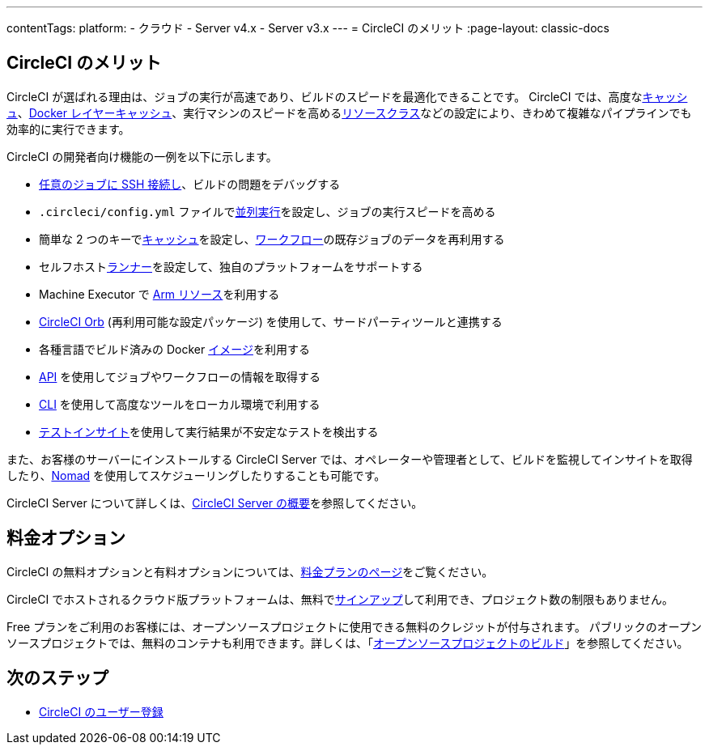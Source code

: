 ---

contentTags:
  platform:
  - クラウド
  - Server v4.x
  - Server v3.x
---
= CircleCI のメリット
:page-layout: classic-docs

:page-description: CI/CD 用に CircleCI を導入するメリット
:icons: font
:toc: macro

:toc-title:

[#benefits-of-circleci]
== CircleCI のメリット

CircleCI が選ばれる理由は、ジョブの実行が高速であり、ビルドのスピードを最適化できることです。 CircleCI では、高度なxref:caching#[キャッシュ]、xref:docker-layer-caching#[Docker レイヤーキャッシュ]、実行マシンのスピードを高めるxref:optimizations#resource-class[リソースクラス]などの設定により、きわめて複雑なパイプラインでも効率的に実行できます。

CircleCI の開発者向け機能の一例を以下に示します。

- xref:ssh-access-jobs#[任意のジョブに SSH 接続し]、ビルドの問題をデバッグする
- `.circleci/config.yml` ファイルでxref:parallelism-faster-jobs#[並列実行]を設定し、ジョブの実行スピードを高める
- 簡単な 2 つのキーでxref:caching#[キャッシュ]を設定し、xref:workflows#[ワークフロー]の既存ジョブのデータを再利用する
- セルフホストxref:runner-overview#[ランナー]を設定して、独自のプラットフォームをサポートする
- Machine Executor で xref:using-arm#[Arm リソース]を利用する
- xref:orb-intro#[CircleCI Orb] (再利用可能な設定パッケージ) を使用して、サードパーティツールと連携する
- 各種言語でビルド済みの Docker xref:circleci-images#[イメージ]を利用する
- link:https://www.circleci.com/docs/api/v2[API] を使用してジョブやワークフローの情報を取得する
- xref:local-cli#[CLI] を使用して高度なツールをローカル環境で利用する
- xref:insights-tests#[テストインサイト]を使用して実行結果が不安定なテストを検出する

また、お客様のサーバーにインストールする CircleCI Server では、オペレーターや管理者として、ビルドを監視してインサイトを取得したり、link:https://www.nomadproject.io/[Nomad] を使用してスケジューリングしたりすることも可能です。

CircleCI Server について詳しくは、link:https://circleci.com/docs/server/v4.5/overview/circleci-server-overview[CircleCI Server の概要]を参照してください。

[#pricing-options]
== 料金オプション

CircleCI の無料オプションと有料オプションについては、link:https://circleci.com/ja/pricing[料金プランのページ]をご覧ください。

CircleCI でホストされるクラウド版プラットフォームは、無料でlink:https://circleci.com/ja/signup[サインアップ]して利用でき、プロジェクト数の制限もありません。

Free プランをご利用のお客様には、オープンソースプロジェクトに使用できる無料のクレジットが付与されます。 パブリックのオープンソースプロジェクトでは、無料のコンテナも利用できます。詳しくは、「xref:oss#[オープンソースプロジェクトのビルド]」を参照してください。

[#next-steps]
== 次のステップ

- xref:first-steps#[CircleCI のユーザー登録]